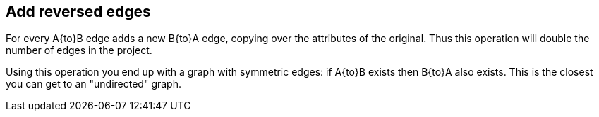 ## Add reversed edges

For every A{to}B edge adds a new B{to}A edge, copying over the attributes of the original.
Thus this operation will double the number of edges in the project.

Using this operation you end up with a graph with symmetric edges: if A{to}B exists then
B{to}A also exists. This is the closest you can get to an "undirected" graph.
